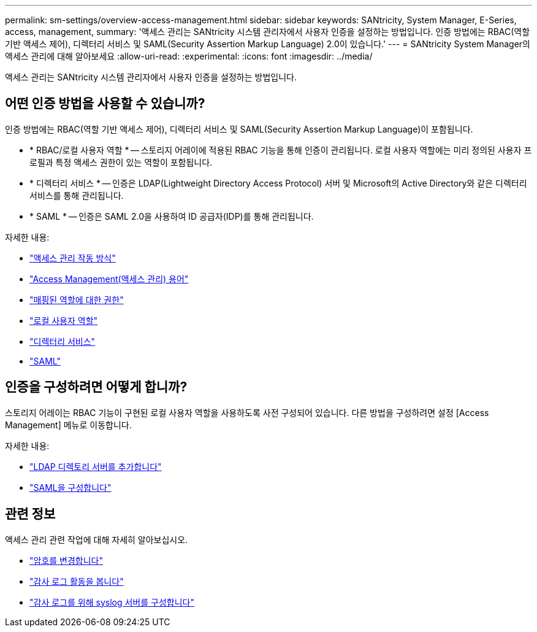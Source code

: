 ---
permalink: sm-settings/overview-access-management.html 
sidebar: sidebar 
keywords: SANtricity, System Manager, E-Series, access, management, 
summary: '액세스 관리는 SANtricity 시스템 관리자에서 사용자 인증을 설정하는 방법입니다. 인증 방법에는 RBAC(역할 기반 액세스 제어), 디렉터리 서비스 및 SAML(Security Assertion Markup Language) 2.0이 있습니다.' 
---
= SANtricity System Manager의 액세스 관리에 대해 알아보세요
:allow-uri-read: 
:experimental: 
:icons: font
:imagesdir: ../media/


[role="lead"]
액세스 관리는 SANtricity 시스템 관리자에서 사용자 인증을 설정하는 방법입니다.



== 어떤 인증 방법을 사용할 수 있습니까?

인증 방법에는 RBAC(역할 기반 액세스 제어), 디렉터리 서비스 및 SAML(Security Assertion Markup Language)이 포함됩니다.

* * RBAC/로컬 사용자 역할 * -- 스토리지 어레이에 적용된 RBAC 기능을 통해 인증이 관리됩니다. 로컬 사용자 역할에는 미리 정의된 사용자 프로필과 특정 액세스 권한이 있는 역할이 포함됩니다.
* * 디렉터리 서비스 * -- 인증은 LDAP(Lightweight Directory Access Protocol) 서버 및 Microsoft의 Active Directory와 같은 디렉터리 서비스를 통해 관리됩니다.
* * SAML * -- 인증은 SAML 2.0을 사용하여 ID 공급자(IDP)를 통해 관리됩니다.


자세한 내용:

* link:how-access-management-works.html["액세스 관리 작동 방식"]
* link:access-management-terminology.html["Access Management(액세스 관리) 용어"]
* link:permissions-for-mapped-roles.html["매핑된 역할에 대한 권한"]
* link:access-management-with-local-user-roles.html["로컬 사용자 역할"]
* link:access-management-with-directory-services.html["디렉터리 서비스"]
* link:access-management-with-saml.html["SAML"]




== 인증을 구성하려면 어떻게 합니까?

스토리지 어레이는 RBAC 기능이 구현된 로컬 사용자 역할을 사용하도록 사전 구성되어 있습니다. 다른 방법을 구성하려면 설정 [Access Management] 메뉴로 이동합니다.

자세한 내용:

* link:add-directory-server.html["LDAP 디렉토리 서버를 추가합니다"]
* link:configure-saml.html["SAML을 구성합니다"]




== 관련 정보

액세스 관리 관련 작업에 대해 자세히 알아보십시오.

* link:change-passwords.html["암호를 변경합니다"]
* link:view-audit-log-activity.html["감사 로그 활동을 봅니다"]
* link:configure-syslog-server-for-audit-logs.html["감사 로그를 위해 syslog 서버를 구성합니다"]

